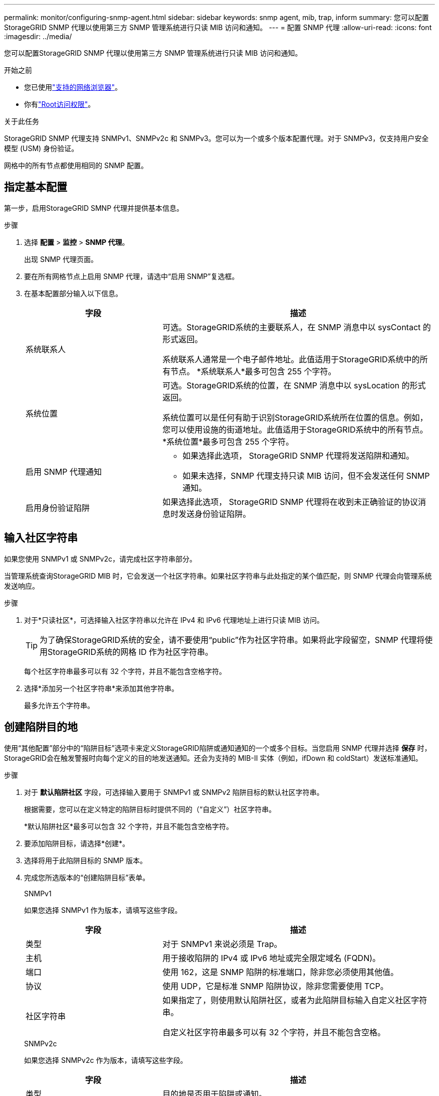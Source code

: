 ---
permalink: monitor/configuring-snmp-agent.html 
sidebar: sidebar 
keywords: snmp agent, mib, trap, inform 
summary: 您可以配置StorageGRID SNMP 代理以使用第三方 SNMP 管理系统进行只读 MIB 访问和通知。 
---
= 配置 SNMP 代理
:allow-uri-read: 
:icons: font
:imagesdir: ../media/


[role="lead"]
您可以配置StorageGRID SNMP 代理以使用第三方 SNMP 管理系统进行只读 MIB 访问和通知。

.开始之前
* 您已使用link:../admin/web-browser-requirements.html["支持的网络浏览器"]。
* 你有link:../admin/admin-group-permissions.html["Root访问权限"]。


.关于此任务
StorageGRID SNMP 代理支持 SNMPv1、SNMPv2c 和 SNMPv3。您可以为一个或多个版本配置代理。对于 SNMPv3，仅支持用户安全模型 (USM) 身份验证。

网格中的所有节点都使用相同的 SNMP 配置。



== 指定基本配置

第一步，启用StorageGRID SMNP 代理并提供基本信息。

.步骤
. 选择 *配置* > *监控* > *SNMP 代理*。
+
出现 SNMP 代理页面。

. 要在所有网格节点上启用 SNMP 代理，请选中“启用 SNMP”复选框。
. 在基本配置部分输入以下信息。
+
[cols="1a,2a"]
|===
| 字段 | 描述 


 a| 
系统联系人
 a| 
可选。StorageGRID系统的主要联系人，在 SNMP 消息中以 sysContact 的形式返回。

系统联系人通常是一个电子邮件地址。此值适用于StorageGRID系统中的所有节点。  *系统联系人*最多可包含 255 个字符。



 a| 
系统位置
 a| 
可选。StorageGRID系统的位置，在 SNMP 消息中以 sysLocation 的形式返回。

系统位置可以是任何有助于识别StorageGRID系统所在位置的信息。例如，您可以使用设施的街道地址。此值适用于StorageGRID系统中的所有节点。  *系统位置*最多可包含 255 个字符。



 a| 
启用 SNMP 代理通知
 a| 
** 如果选择此选项， StorageGRID SNMP 代理将发送陷阱和通知。
** 如果未选择，SNMP 代理支持只读 MIB 访问，但不会发送任何 SNMP 通知。




 a| 
启用身份验证陷阱
 a| 
如果选择此选项， StorageGRID SNMP 代理将在收到未正确验证的协议消息时发送身份验证陷阱。

|===




== 输入社区字符串

如果您使用 SNMPv1 或 SNMPv2c，请完成社区字符串部分。

当管理系统查询StorageGRID MIB 时，它会发送一个社区字符串。如果社区字符串与此处指定的某个值匹配，则 SNMP 代理会向管理系统发送响应。

.步骤
. 对于*只读社区*，可选择输入社区字符串以允许在 IPv4 和 IPv6 代理地址上进行只读 MIB 访问。
+

TIP: 为了确保StorageGRID系统的安全，请不要使用“public”作为社区字符串。如果将此字段留空，SNMP 代理将使用StorageGRID系统的网格 ID 作为社区字符串。

+
每个社区字符串最多可以有 32 个字符，并且不能包含空格字符。

. 选择*添加另一个社区字符串*来添加其他字符串。
+
最多允许五个字符串。





== [[select_trap_destination]]创建陷阱目的地

使用“其他配置”部分中的“陷阱目标”选项卡来定义StorageGRID陷阱或通知通知的一个或多个目标。当您启用 SNMP 代理并选择 *保存* 时， StorageGRID会在触发警报时向每个定义的目的地发送通知。还会为支持的 MIB-II 实体（例如，ifDown 和 coldStart）发送标准通知。

.步骤
. 对于 *默认陷阱社区* 字段，可选择输入要用于 SNMPv1 或 SNMPv2 陷阱目标的默认社区字符串。
+
根据需要，您可以在定义特定的陷阱目标时提供不同的（“自定义”）社区字符串。

+
*默认陷阱社区*最多可以包含 32 个字符，并且不能包含空格字符。

. 要添加陷阱目标，请选择*创建*。
. 选择将用于此陷阱目标的 SNMP 版本。
. 完成您所选版本的“创建陷阱目标”表单。
+
[role="tabbed-block"]
====
.SNMPv1
--
如果您选择 SNMPv1 作为版本，请填写这些字段。

[cols="1a,2a"]
|===
| 字段 | 描述 


 a| 
类型
 a| 
对于 SNMPv1 来说必须是 Trap。



 a| 
主机
 a| 
用于接收陷阱的 IPv4 或 IPv6 地址或完全限定域名 (FQDN)。



 a| 
端口
 a| 
使用 162，这是 SNMP 陷阱的标准端口，除非您必须使用其他值。



 a| 
协议
 a| 
使用 UDP，它是标准 SNMP 陷阱协议，除非您需要使用 TCP。



 a| 
社区字符串
 a| 
如果指定了，则使用默认陷阱社区，或者为此陷阱目标输入自定义社区字符串。

自定义社区字符串最多可以有 32 个字符，并且不能包含空格。

|===
--
.SNMPv2c
--
如果您选择 SNMPv2c 作为版本，请填写这些字段。

[cols="1a,2a"]
|===
| 字段 | 描述 


 a| 
类型
 a| 
目的地是否用于陷阱或通知。



 a| 
主机
 a| 
用于接收陷阱的 IPv4 或 IPv6 地址或 FQDN。



 a| 
端口
 a| 
使用 162，这是 SNMP 陷阱的标准端口，除非您必须使用其他值。



 a| 
协议
 a| 
使用 UDP，它是标准 SNMP 陷阱协议，除非您需要使用 TCP。



 a| 
社区字符串
 a| 
如果指定了，则使用默认陷阱社区，或者为此陷阱目标输入自定义社区字符串。

自定义社区字符串最多可以有 32 个字符，并且不能包含空格。

|===
--
.SNMPv3
--
如果您选择 SNMPv3 作为版本，请填写这些字段。

[cols="1a,2a"]
|===
| 字段 | 描述 


 a| 
类型
 a| 
目的地是否用于陷阱或通知。



 a| 
主机
 a| 
用于接收陷阱的 IPv4 或 IPv6 地址或 FQDN。



 a| 
端口
 a| 
使用 162，这是 SNMP 陷阱的标准端口，除非您必须使用其他值。



 a| 
协议
 a| 
使用 UDP，它是标准 SNMP 陷阱协议，除非您需要使用 TCP。



 a| 
USM 用户
 a| 
将用于身份验证的 USM 用户。

** 如果您选择了 *Trap*，则仅显示没有权威引擎 ID 的 USM 用户。
** 如果您选择了*通知*，则仅显示具有权威引擎 ID 的 USM 用户。
** 如果没有显示用户：
+
... 创建并保存陷阱目的地。
... 前往<<create-usm-users,创建 USM 用户>>并创建用户。
... 返回到“陷阱目标”选项卡，从表中选择已保存的目标，然后选择“*编辑*”。
... 选择用户。




|===
--
====
. 选择“*创建*”。
+
陷阱目标已创建并添加到表中。





== 创建代理地址

或者，使用其他配置部分中的代理地址选项卡指定一个或多个“监听地址”。这些是 SNMP 代理可以接收查询的StorageGRID地址。

如果您未配置代理地址，则所有StorageGRID网络上的默认监听地址均为 UDP 端口 161。

.步骤
. 选择“*创建*”。
. 输入以下信息。
+
[cols="1a,2a"]
|===
| 字段 | 描述 


 a| 
互联网协议
 a| 
此地址是否使用 IPv4 或 IPv6。

默认情况下，SNMP 使用 IPv4。



 a| 
传输协议
 a| 
此地址是否使用 UDP 或 TCP。

默认情况下，SNMP 使用 UDP。



 a| 
StorageGRID网络
 a| 
代理将监听哪个StorageGRID网络。

** 网格、管理和客户端网络：SNMP 代理将监听所有三个网络上的查询。
** 网格网络
** 管理网络
** 客户端网络
+
*注意*：如果您使用客户端网络传输不安全的数据，并为客户端网络创建代理地址，请注意 SNMP 流量也将不安全。





 a| 
端口
 a| 
可选，SNMP 代理应监听的端口号。

SNMP 代理的默认 UDP 端口是 161，但您可以输入任何未使用的端口号。

*注意*：当您保存 SNMP 代理时， StorageGRID会自动在内部防火墙上打开代理地址端口。您必须确保任何外部防火墙都允许访问这些端口。

|===
. 选择“*创建*”。
+
代理地址已创建并添加到表中。





== [[create-usm-users]]创建 USM 用户

如果您使用的是 SNMPv3，请使用其他配置部分中的 USM 用户选项卡来定义有权查询 MIB 或接收陷阱和通知的 USM 用户。


NOTE: SNMPv3 _inform_ 目的地必须具有带有引擎 ID 的用户。  SNMPv3 _trap_ 目标不能拥有具有引擎 ID 的用户。

如果您仅使用 SNMPv1 或 SNMPv2c，则这些步骤不适用。

.步骤
. 选择“*创建*”。
. 输入以下信息。
+
[cols="1a,2a"]
|===
| 字段 | 描述 


 a| 
用户名
 a| 
此 USM 用户的唯一名称。

用户名最多可以有 32 个字符，并且不能包含空格字符。用户创建后，用户名不能更改。



 a| 
只读 MIB 访问
 a| 
如果选择，该用户应该具有 MIB 的只读访问权限。



 a| 
权威引擎ID
 a| 
如果此用户将在通知目的地中使用，则为该用户的权威引擎 ID。

输入 10 到 64 个十六进制字符（5 到 32 个字节），中间不带空格。对于将在陷阱目的地中选择以进行通知的 USM 用户，此值是必需的。对于将在陷阱目标中选择的 USM 用户，不允许使用此值。

*注意*：如果您选择了*只读 MIB 访问*，则不会显示此字段，因为具有只读 MIB 访问权限的 USM 用户不能拥有引擎 ID。



 a| 
安全级别
 a| 
USM 用户的安全级别：

** *authPriv*：此用户通过身份验证和隐私（加密）进行通信。您必须指定身份验证协议和密码以及隐私协议和密码。
** *authNoPriv*：此用户通过身份验证进行通信，但不进行隐私（无加密）。您必须指定身份验证协议和密码。




 a| 
身份验证协议
 a| 
始终设置为 SHA，这是唯一支持的协议（HMAC-SHA-96）。



 a| 
密码
 a| 
该用户将用于身份验证的密码。



 a| 
隐私协议
 a| 
仅当您选择 *authPriv* 并始终设置为 AES（这是唯一支持的隐私协议）时才显示。



 a| 
密码
 a| 
仅当您选择 *authPriv* 时才显示。该用户将使用的密码以保护隐私。

|===
. 选择“*创建*”。
+
USM 用户已创建并添加到表中。

. 完成 SNMP 代理配置后，选择*保存*。
+
新的 SNMP 代理配置将生效。


